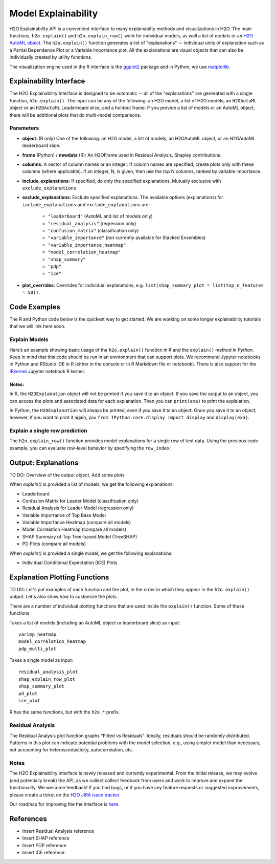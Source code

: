 Model Explainability
====================

H2O Explainability API is a convenient interface to many explainabilty methods and visualizations in H2O.  The main functions, ``h2o.explain()`` and ``h2o.explain_row()`` work for individual models, as well a list of models or an `H2O AutoML object <automl.html>`__.  The ``h2o.explain()`` function generates a list of "explanations" -- individual units of explanation such as a Partial Dependence Plot or a Variable Importance plot.  All the explanations are visual objects that can also be individually created by utility functions.  

The visualization engine used in the R interface is the `ggplot2 <https://ggplot2.tidyverse.org/>`__ package and in Python, we use `matplotlib <https://matplotlib.org/>`__.



Explainability Interface
------------------------

The H2O Explainability Interface is designed to be automatic -- all of the "explanations" are generated with a single function, ``h2o.explain()``.  The input can be any of the following: an H2O model, a list of H2O models, an ``H2OAutoML`` object or an ``H2OAutoML`` Leaderboard slice, and a holdout frame.  If you provide a list of models or an AutoML object, there will be additional plots that do multi-model comparisons.  


.. tabs::
   .. code-tab:: r R

        # Explain a model
        exm <- h2o.explain(model, test)
        exm

        # Explain an AutoML object
        exa <- h2o.explain(aml, test)
        exa


   .. code-tab:: python

        # Explain a model
        exm = model.explain(test)

        # Explain an AutoML object
        exa = aml.explain(test)



Parameters
~~~~~~~~~~

- **object**: (R only) One of the following: an H2O model, a list of models, an H2OAutoML object, or an H2OAutoML leaderboard slice.

- **frame** (Python) / **newdata** (R): An H2OFrame used in Residual Analysis, Shapley contributions.

- **columns**: A vector of column names or an integer. If column names are specified, create plots only with these columns (where applicable).  If an integer, N, is given, then use the top N columns, ranked by variable importance.

- **include_explanations**: If specified, do only the specified explanations. Mutually exclusive with ``exclude_explanations``.

- **exclude_explanations**: Exclude specified explanations.  The available options (explanations) for ``include_explanations`` and ``exclude_explanations`` are:
    
    - ``"leaderboard"``  (AutoML and list of models only)
    - ``"residual_analysis"``  (regression only)
    - ``"confusion_matrix"``   (classification only)
    - ``"variable_importance"``  (not currently available for Stacked Ensembles)
    - ``"variable_importance_heatmap"``
    - ``"model_correlation_heatmap"``
    - ``"shap_summary"``
    - ``"pdp"``
    - ``"ice"``

- **plot_overrides**: Overrides for individual explanations, e.g. ``list(shap_summary_plot = list(top_n_features = 50))``.


Code Examples
-------------

The R and Python code below is the quickest way to get started.  We are working on some longer explainability tutorials that we will link here soon.


Explain Models
~~~~~~~~~~~~~~

Here’s an example showing basic usage of the ``h2o.explain()`` function in *R* and the ``explain()`` method in *Python*.  Keep in mind that this code should be run in an environment that can support plots.  We recommend Jypyter notebooks in Python and RStudio IDE in R (either in the console or in R Markdown file or notebook).  There is also support for the `IRkernel <https://irkernel.github.io/installation/>`__ Jupyter notebook R kernel.


.. tabs::
   .. code-tab:: r R

        library(h2o)
        h2o.init()

        # Import a sample binary outcome train/test set into H2O
        train <- h2o.importFile("https://s3.amazonaws.com/erin-data/higgs/higgs_train_10k.csv")
        test <- h2o.importFile("https://s3.amazonaws.com/erin-data/higgs/higgs_test_5k.csv")

        # Identify predictors and response
        y <- "response"
        x <- setdiff(names(train), y)

        # For binary classification, response should be a factor
        train[, y] <- as.factor(train[, y])
        test[, y] <- as.factor(test[, y])

        # Run AutoML
        aml <- h2o.automl(x = x, y = y, 
                          training_frame = train,
                          max_models = 10,
                          seed = 1)

        # Explain leader model & compare with all AutoML models                  
        exa <- h2o.explain(aml, test)
        exa

        # Explain a single H2O model (e.g. leader model from AutoML)
        exm <- h2o.explain(aml@leader, test)
        exm



   .. code-tab:: python

        import h2o
        from h2o.automl import H2OAutoML
        from h2o.explain import explain, explain_row

        h2o.init()

        # Import a sample binary outcome train/test set into H2O
        train = h2o.import_file("https://s3.amazonaws.com/erin-data/higgs/higgs_train_10k.csv")
        test = h2o.import_file("https://s3.amazonaws.com/erin-data/higgs/higgs_test_5k.csv")

        # Identify predictors and response
        x = train.columns
        y = "response"
        x.remove(y)

        # For binary classification, response should be a factor
        train[y] = train[y].asfactor()
        test[y] = test[y].asfactor()
        
        # Run AutoML
        aml = H2OAutoML(max_models=10, seed=1)
        aml.train(x=x, y=y, training_frame=train)

        # Explain leader model & compare with all AutoML models 
        exa = aml.explain(test)

        # Explain a single H2O model (e.g. leader model from AutoML)
        exm = aml.leader.explain(test)


Notes:
''''''

In R, the ``H2OExplanation`` object will not be printed if you save it to an object.  If you save the output to an object, you can access the plots and associated data for each explanation.  Then you can ``print(exa)`` to print the explaiation.

In Python, the ``H2OExplanation`` will always be printed, even if you save it to an object.  Once you save it to an object, however, if you want to print it again, you ``from IPython.core.display import display`` and ``display(exa)``.



Explain a single row prediction
~~~~~~~~~~~~~~~~~~~~~~~~~~~~~~~

The ``h2o.explain_row()`` function provides model explanations for a single row of test data. Using the previous code example, you can evaluate row-level behavior by specifying the ``row_index``:

.. tabs::
   .. code-tab:: r R

        # Explain row 1 with all AutoML models
        h2o.explain_row(aml, test, row_index = 1)

        # Explain row 1 with a single model
        h2o.explain_row(aml@leader, row_index = 1)

   .. code-tab:: python

        # Explain row 1 with all AutoML models
        aml.explain_row(test, row_index=1)

        # Explain row 1 with a single model
        aml.leader.explain_row(test, row_index=1)


Output: Explanations
--------------------

TO DO: Overview of the output object.  Add some plots


When `explain()` is provided a list of models, we get the following explanations:

- Leaderboard
- Confusion Matrix for Leader Model (classification only)
- Residual Analysis for Leader Model (regression only)
- Variable Importance of Top Base Model 
- Variable Importance Heatmap (compare all models)
- Model Correlation Heatmap (compare all models)
- SHAP Summary of Top Tree-based Model (TreeSHAP)
- PD Plots (compare all models)

When `explain()` is provided a single model, we get the following explanations:



- Individual Conditional Expectation (ICE) Plots







Explanation Plotting Functions 
------------------------------

TO DO: Let's put examples of each function and the plot, in the order in which they appear in the ``h2o.explain()`` output.  Let's also show how to customize the plots.



There are a number of individual plotting functions that are used inside the ``explain()`` function.  Some of these functions 

Takes a list of models (including an AutoML object or leaderboard slice) as input:
::

    varimp_heatmap          
    model_correlation_heatmap        
    pdp_multi_plot       


Takes a single model as input:
::
    residual_analysis_plot
    shap_explain_row_plot
    shap_summary_plot
    pd_plot
    ice_plot

R has the same functions, but with the ``h2o.*`` prefix.



Residual Analysis
~~~~~~~~~~~~~~~~~

The Residual Analysis plot function graphs "Fitted vs Residuals". Ideally, residuals should be randomly distributed. Patterns in this plot can indicate potential problems with the model selection, e.g., using simpler model than necessary, not accounting for heteroscedasticity, autocorrelation, etc.

.. tabs::
   .. code-tab:: r R

        # Residual analysis plot for the AutoML leader model
        ra_plot <- h2o.residual_analysis_plot(aml@leader, test)
        ra_plot

   .. code-tab:: python

        # Residual analysis plot for the AutoML leader model
        ra_plot = aml.leader.residual_analysis_plot(test)









Notes
~~~~~

The H2O Explainability interface is newly released and currently experimental.  From the initial release, we may evolve (and potentially break) the API, as we collect collect feedback from users and work to improve and expand the functionality.  We welcome feedback!  If you find bugs, or if you have any feature requests or suggested improvements, please create a ticket on the `H2O JIRA issue tracker <https://0xdata.atlassian.net/projects/PUBDEV>`__.

Our roadmap for improving the the interface is `here <https://0xdata.atlassian.net/jira/software/c/projects/PUBDEV/issues/PUBDEV-7806?filter=allissues>`__.



References
----------

- Insert Residual Analysis reference
- Insert SHAP reference
- Insert PDP reference
- Insert ICE reference

